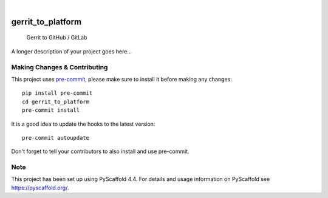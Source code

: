 .. These are examples of badges you might want to add to your README:
   please update the URLs accordingly

    .. image:: https://api.cirrus-ci.com/github/<USER>/gerrit_to_platform.svg?branch=main
        :alt: Built Status
        :target: https://cirrus-ci.com/github/<USER>/gerrit_to_platform
    .. image:: https://readthedocs.org/projects/gerrit_to_platform/badge/?version=latest
        :alt: ReadTheDocs
        :target: https://gerrit_to_platform.readthedocs.io/en/stable/
    .. image:: https://img.shields.io/coveralls/github/<USER>/gerrit_to_platform/main.svg
        :alt: Coveralls
        :target: https://coveralls.io/r/<USER>/gerrit_to_platform
    .. image:: https://img.shields.io/pypi/v/gerrit_to_platform.svg
        :alt: PyPI-Server
        :target: https://pypi.org/project/gerrit_to_platform/
    .. image:: https://img.shields.io/conda/vn/conda-forge/gerrit_to_platform.svg
        :alt: Conda-Forge
        :target: https://anaconda.org/conda-forge/gerrit_to_platform
    .. image:: https://pepy.tech/badge/gerrit_to_platform/month
        :alt: Monthly Downloads
        :target: https://pepy.tech/project/gerrit_to_platform
    .. image:: https://img.shields.io/twitter/url/http/shields.io.svg?style=social&label=Twitter
        :alt: Twitter
        :target: https://twitter.com/gerrit_to_platform

.. image:: https://img.shields.io/badge/-PyScaffold-005CA0?logo=pyscaffold
    :alt: Project generated with PyScaffold
    :target: https://pyscaffold.org/

|

==================
gerrit_to_platform
==================


    Gerrit to GitHub / GitLab


A longer description of your project goes here...


.. _pyscaffold-notes:

Making Changes & Contributing
=============================

This project uses `pre-commit`_, please make sure to install it before making any
changes::

    pip install pre-commit
    cd gerrit_to_platform
    pre-commit install

It is a good idea to update the hooks to the latest version::

    pre-commit autoupdate

Don't forget to tell your contributors to also install and use pre-commit.

.. _pre-commit: https://pre-commit.com/

Note
====

This project has been set up using PyScaffold 4.4. For details and usage
information on PyScaffold see https://pyscaffold.org/.
